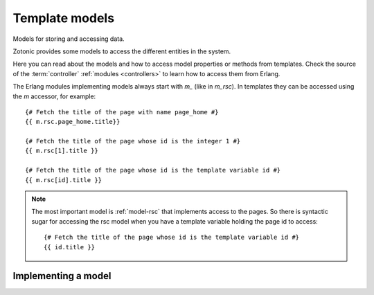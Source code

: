 .. _manual-models:

Template models
===============

Models for storing and accessing data.

Zotonic provides some models to access the different entities in the system.

Here you can read about the models and how to access model properties or methods from templates. Check the source of the :term:`controller` :ref:`modules <controllers>` to learn how to access them from Erlang.

The Erlang modules implementing models always start with `m_` (like in `m_rsc`). In templates they can be accessed using the `m` accessor, for example::

   {# Fetch the title of the page with name page_home #}
   {{ m.rsc.page_home.title}}
   
   {# Fetch the title of the page whose id is the integer 1 #}
   {{ m.rsc[1].title }}
   
   {# Fetch the title of the page whose id is the template variable id #}
   {{ m.rsc[id].title }}

.. note::

   The most important model is :ref:`model-rsc` that implements access to the pages.
   So there is syntactic sugar for accessing the rsc model when you have a template variable holding the page id to access::

      {# Fetch the title of the page whose id is the template variable id #}
      {{ id.title }}


Implementing a model
--------------------

.. todo:: Write how to implement a model and how the `m_find...` functions work

.. seealso:: listing of all :ref:`models`.
